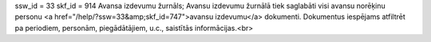 ssw_id = 33skf_id = 914Avansa izdevumu žurnāls;Avansu izdevumu žurnālā tiek saglabāti visi avansu norēķinu personu <a href="/help/?ssw=33&amp;skf_id=747">avansu izdevumu</a> dokumenti. Dokumentus iespējams atfiltrēt pa periodiem, personām, piegādātājiem, u.c., saistītās informācijas.<br>